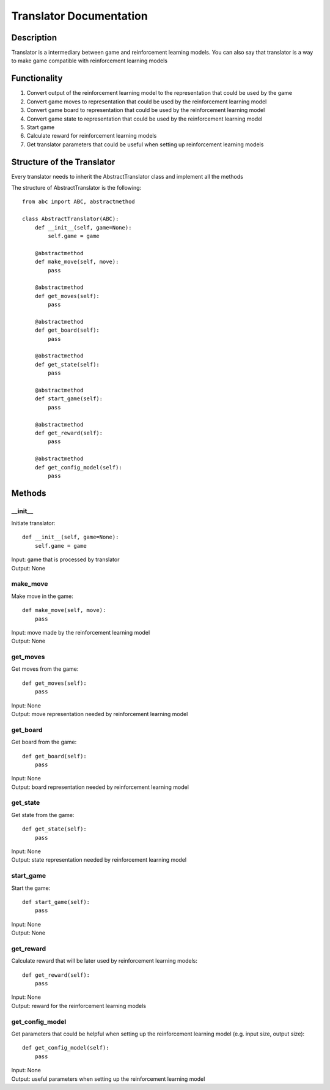 Translator Documentation
===============================

=================
Description
=================

Translator is a intermediary between game and reinforcement learning models. You can also say
that translator is a way to make game compatible with reinforcement learning models

=================
Functionality
=================

#. Convert output of the reinforcement learning model to the representation that could be used by the game
#. Convert game moves to representation that could be used by the reinforcement learning model
#. Convert game board to representation that could be used by the reinforcement learning model
#. Convert game state to representation that could be used by the reinforcement learning model
#. Start game
#. Calculate reward for reinforcement learning models
#. Get translator parameters that could be useful when setting up reinforcement learning models

==================================
Structure of the Translator
==================================
| Every translator needs to inherit the AbstractTranslator class and implement all the methods

The structure of AbstractTranslator is the following::

    from abc import ABC, abstractmethod

    class AbstractTranslator(ABC):
        def __init__(self, game=None):
            self.game = game

        @abstractmethod
        def make_move(self, move):
            pass

        @abstractmethod
        def get_moves(self):
            pass

        @abstractmethod
        def get_board(self):
            pass

        @abstractmethod
        def get_state(self):
            pass

        @abstractmethod
        def start_game(self):
            pass

        @abstractmethod
        def get_reward(self):
            pass

        @abstractmethod
        def get_config_model(self):
            pass

==================================
Methods
==================================

---------------------------------
__init__
---------------------------------

Initiate translator::

    def __init__(self, game=None):
        self.game = game

| Input: game that is processed by translator
| Output: None

---------------------------------
make_move
---------------------------------

Make move in the game::

    def make_move(self, move):
        pass

| Input: move made by the reinforcement learning model
| Output: None

---------------------------------
get_moves
---------------------------------

Get moves from the game::

    def get_moves(self):
        pass

| Input: None
| Output: move representation needed by reinforcement learning model

---------------------------------
get_board
---------------------------------

Get board from the game::

    def get_board(self):
        pass

| Input: None
| Output: board representation needed by reinforcement learning model

---------------------------------
get_state
---------------------------------

Get state from the game::

    def get_state(self):
        pass

| Input: None
| Output: state representation needed by reinforcement learning model

---------------------------------
start_game
---------------------------------

Start the game::

    def start_game(self):
        pass

| Input: None
| Output: None

---------------------------------
get_reward
---------------------------------

Calculate reward that will be later used by reinforcement learning models::

    def get_reward(self):
        pass

| Input: None
| Output: reward for the reinforcement learning models

---------------------------------
get_config_model
---------------------------------

Get parameters that could be helpful when setting up the reinforcement learning model (e.g. input size, output size)::

    def get_config_model(self):
        pass

| Input: None
| Output: useful parameters when setting up the reinforcement learning model
